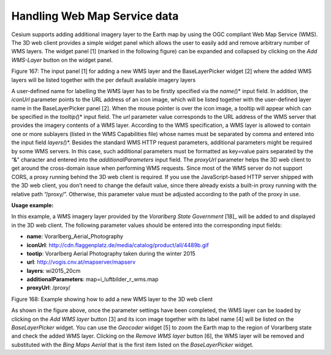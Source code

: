 Handling Web Map Service data
~~~~~~~~~~~~~~~~~~~~~~~~~~~~~

Cesium supports adding additional imagery layer to the Earth map by
using the OGC compliant Web Map Service (WMS). The 3D web client
provides a simple widget panel which allows the user to easily add and
remove arbitrary number of WMS layers. The widget panel [1] (marked in
the following figure) can be expanded and collapsed by clicking on the
*Add WMS-Layer* button on the widget panel.

|image204|

Figure 167: The input panel [1] for adding a new WMS layer and the
BaseLayerPicker widget [2] where the added WMS layers will be listed
together with the per default available imagery layers

A user-defined name for labelling the WMS layer has to be firstly
specified via the *name(*)* input field. In addition, the *iconUrl*
parameter points to the URL address of an icon image, which will be
listed together with the user-defined layer name in the BaseLayerPicker
panel [2]. When the mouse pointer is over the icon image, a tooltip will
appear which can be specified in the *tooltip(*)* input field. The *url*
parameter value corresponds to the URL address of the WMS server that
provides the imagery contents of a WMS layer. According to the WMS
specification, a WMS layer is allowed to contain one or more sublayers
(listed in the WMS Capabilities file) whose names must be separated by
comma and entered into the input field *layers(*)*. Besides the standard
WMS HTTP request parameters, additional parameters might be required by
some WMS servers. In this case, such additional parameters must be
formatted as key=value pairs separated by the “&” character and entered
into the *additionalParameters* input field. The *proxyUrl* parameter
helps the 3D web client to get around the cross-domain issue when
performing WMS requests. Since most of the WMS server do not support
CORS, a proxy running behind the 3D web client is required. If you use
the JavaScript-based HTTP server shipped with the 3D web client, you
don’t need to change the default value, since there already exists a
built-in proxy running with the relative path “/proxy/”. Otherwise, this
parameter value must be adjusted according to the path of the proxy in
use.

**Usage example:**

In this example, a WMS imagery layer provided by the *Vorarlberg State
Government*\  [18]_ will be added to and displayed in the 3D web client.
The following parameter values should be entered into the corresponding
input fields:

-  **name**: Vorarlberg_Aerial_Photography

-  **iconUrl**:
   http://cdn.flaggenplatz.de/media/catalog/product/all/4489b.gif

-  **tootip**: Vorarlberg Aerial Photography taken during the winter
   2015

-  **url**: http://vogis.cnv.at/mapserver/mapserv

-  **layers**: wi2015_20cm

-  **additionalParameters**: map=i_luftbilder_r_wms.map

-  **proxyUrl**: /proxy/

|image205|

Figure 168: Example showing how to add a new WMS layer to the 3D web
client

As shown in the figure above, once the parameter settings have been
completed, the WMS layer can be loaded by clicking on the *Add WMS
layer* button [3] and its icon image together with its label name [4]
will be listed on the *BaseLayerPicker* widget. You can use the
*Geocoder* widget [5] to zoom the Earth map to the region of Vorarlberg
state and check the added WMS layer. Clicking on the *Remove WMS layer*
button [6], the WMS layer will be removed and substituted with the *Bing
Maps Aerial* that is the first item listed on the *BaseLayerPicker*
widget.

.. |image204| image:: ../media/image214.PNG
   :width: 6.30119in
   :height: 4.14517in

.. |image205| image:: ../media/image215.PNG
   :width: 6.3026in
   :height: 4.07502in
